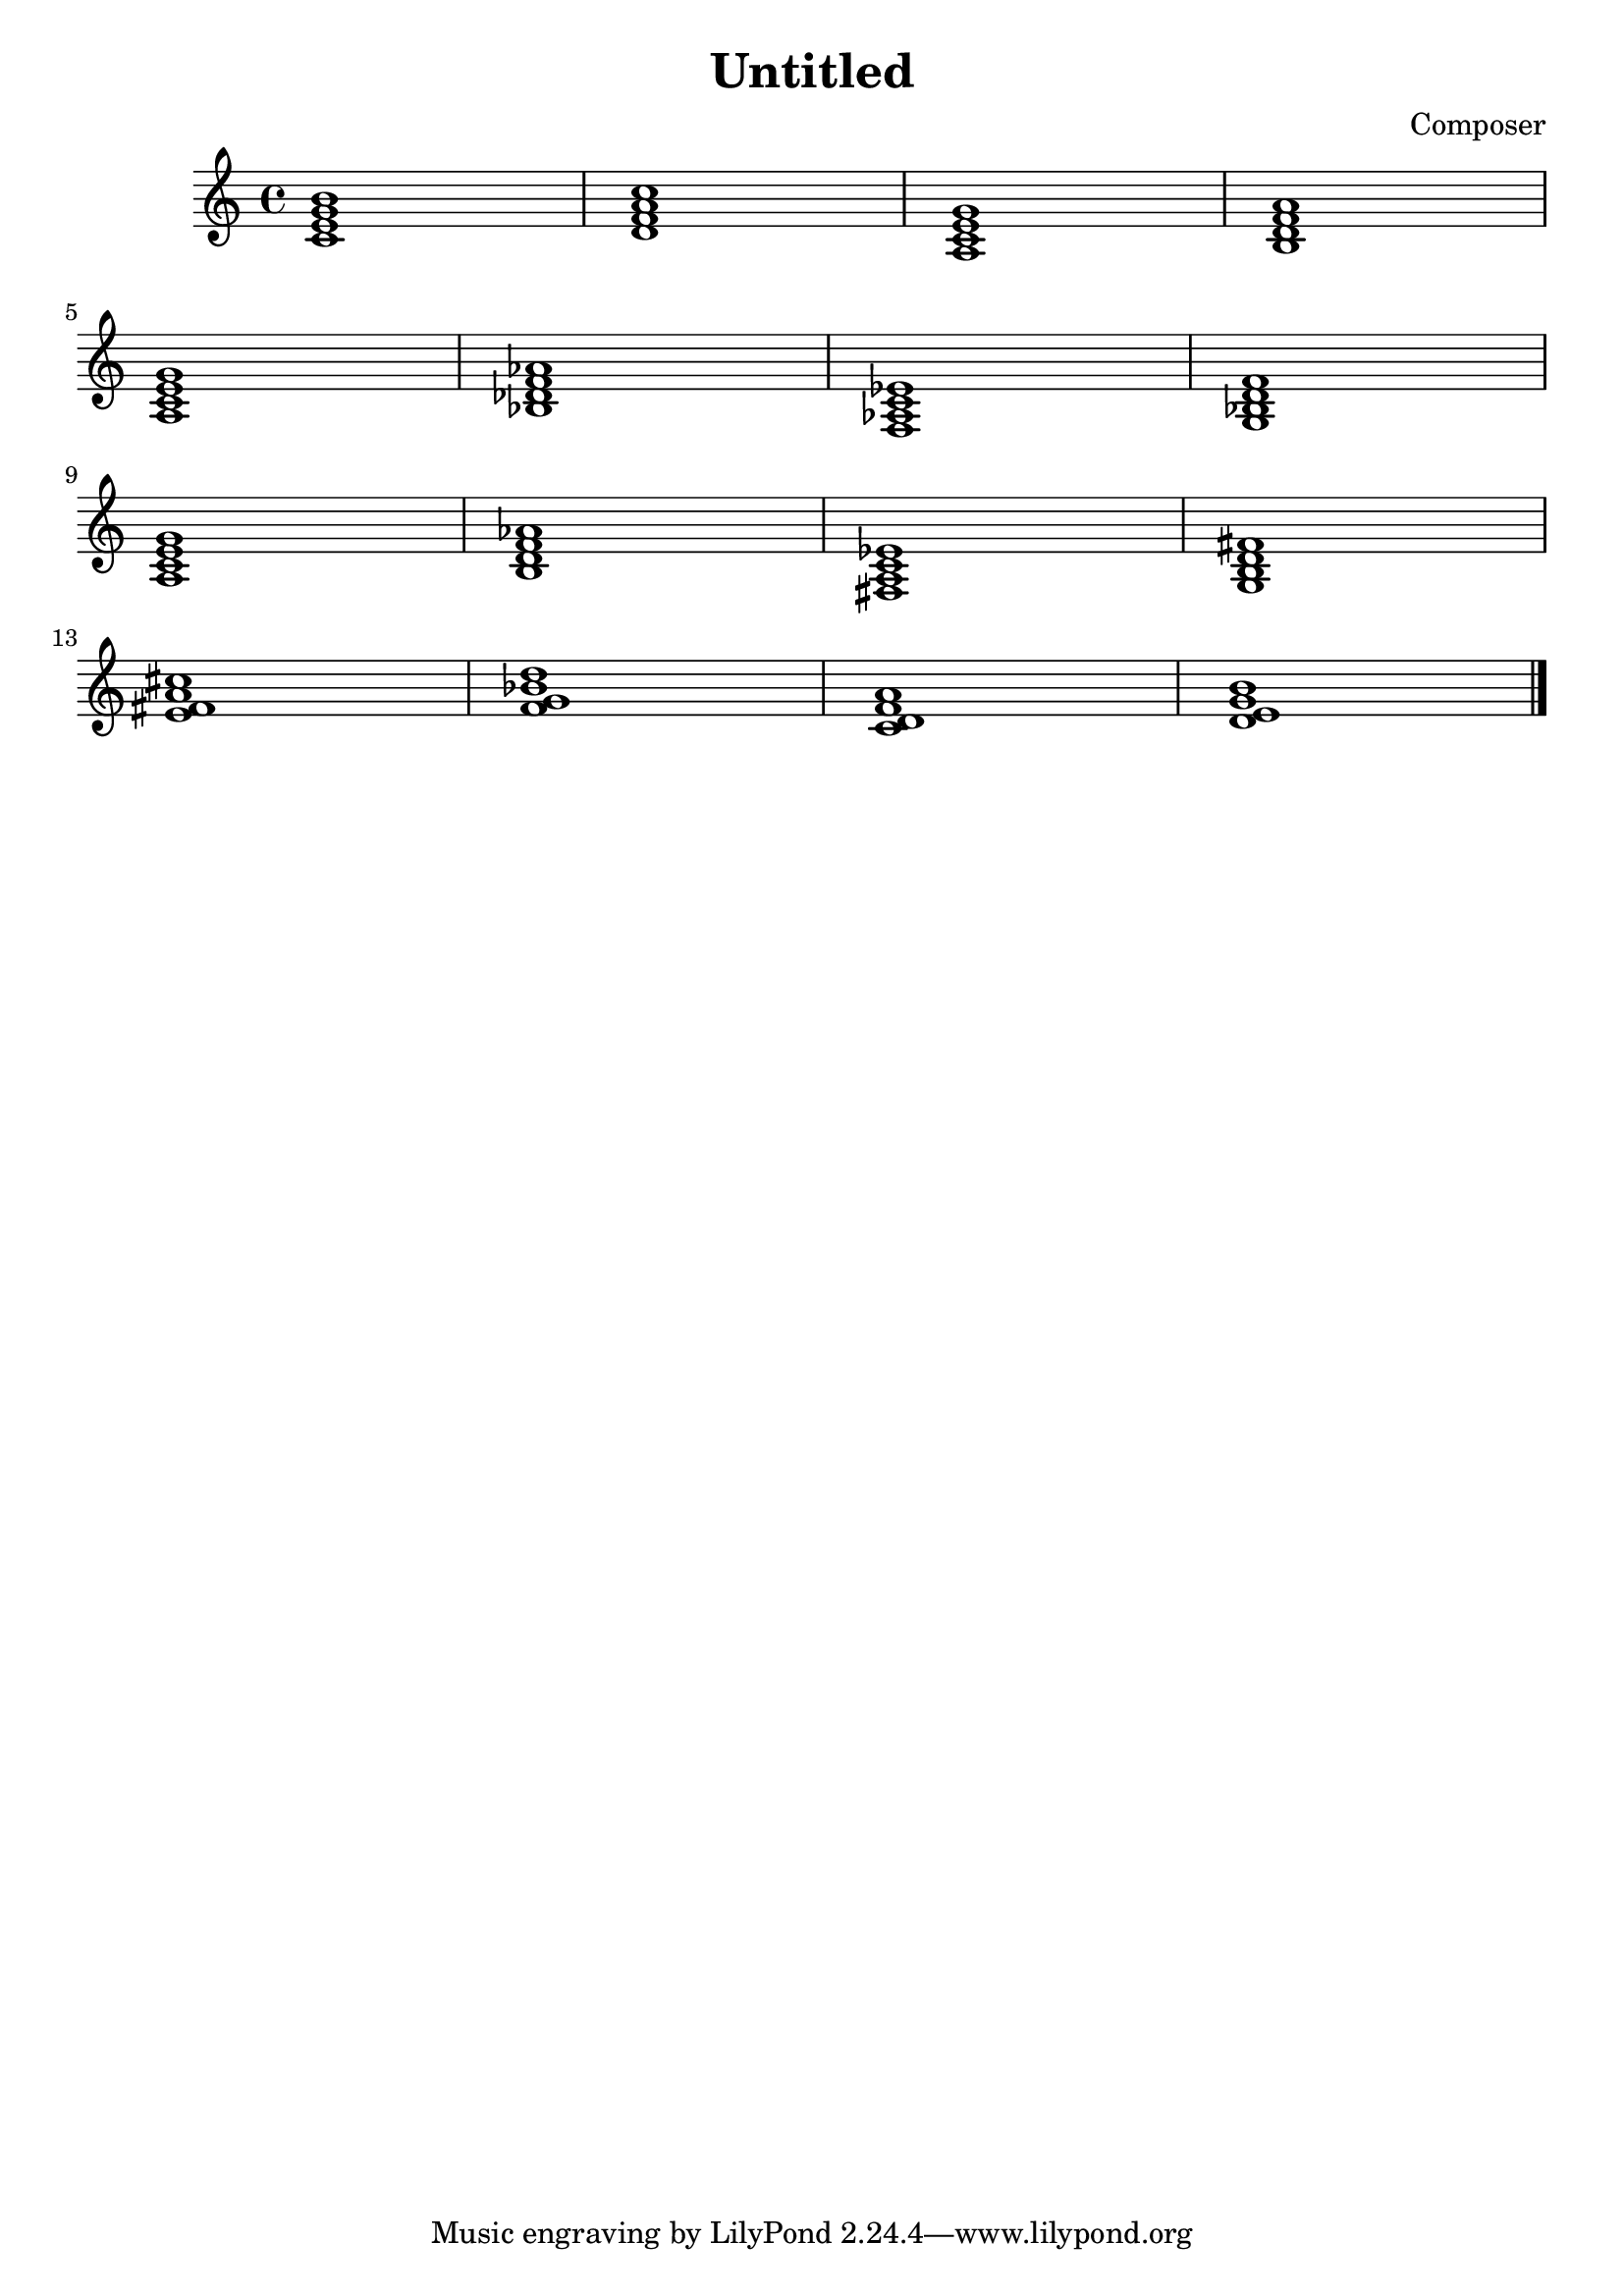 \header {
  title = "Untitled"
  composer = "Composer"
}

\score {
  \relative c' {
  \chordmode{
  c1:maj7
  d:m7
  a,:m7
  d:m/b
  \break
  a,:m7
  bes,:m7
  f,:m7
  g,:m7
  \break
  a,:m7
  b,:dim7
  fis,:dim7
  g,:maj7
  \break
  fis:m7/e
  g:m7/f'
  d:m7/c
  e:m7/d'
  \bar "|."

  }
  }

  \layout {}
  \midi {}
}